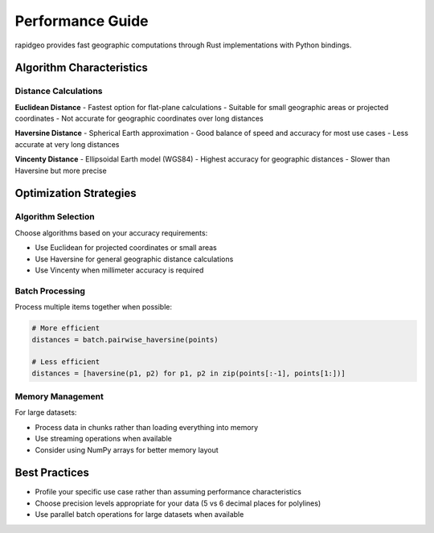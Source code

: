 Performance Guide
=================

rapidgeo provides fast geographic computations through Rust implementations with Python bindings.

Algorithm Characteristics
--------------------------

Distance Calculations
~~~~~~~~~~~~~~~~~~~~~

**Euclidean Distance**
- Fastest option for flat-plane calculations
- Suitable for small geographic areas or projected coordinates
- Not accurate for geographic coordinates over long distances

**Haversine Distance** 
- Spherical Earth approximation
- Good balance of speed and accuracy for most use cases
- Less accurate at very long distances

**Vincenty Distance**
- Ellipsoidal Earth model (WGS84)
- Highest accuracy for geographic distances
- Slower than Haversine but more precise

Optimization Strategies
------------------------

Algorithm Selection
~~~~~~~~~~~~~~~~~~~

Choose algorithms based on your accuracy requirements:

- Use Euclidean for projected coordinates or small areas
- Use Haversine for general geographic distance calculations  
- Use Vincenty when millimeter accuracy is required

Batch Processing
~~~~~~~~~~~~~~~~

Process multiple items together when possible:

.. code-block:: python

   # More efficient
   distances = batch.pairwise_haversine(points)
   
   # Less efficient  
   distances = [haversine(p1, p2) for p1, p2 in zip(points[:-1], points[1:])]

Memory Management
~~~~~~~~~~~~~~~~~

For large datasets:

- Process data in chunks rather than loading everything into memory
- Use streaming operations when available
- Consider using NumPy arrays for better memory layout

Best Practices
--------------

- Profile your specific use case rather than assuming performance characteristics
- Choose precision levels appropriate for your data (5 vs 6 decimal places for polylines)
- Use parallel batch operations for large datasets when available